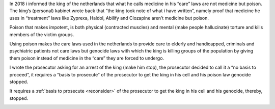 .. _about:


.. raw:: html

    <br><br>

.. title:: About


.. raw:: html

    <center><b>ABOUT</b></center><br>


In 2018 i informed the king of the netherlands that what he calls medicine in his “care” laws are not medicine but poison. The king’s (personal) kabinet wrote back that “the king took note of what i have written”, namely proof that medicine he uses in “treatment” laws like Zyprexa, Haldol, Abilify and Clozapine aren’t medicine but poison.

Poison that makes impotent, is both physical (contracted muscles) and mental (make people hallucinate) torture and kills members of the victim groups.

Using poison makes the care laws used in the netherlands to provide care to elderly and handicapped, criminals and psychiatric patients not care laws but genocide laws with which the king is killing groups of the population by giving them poison instead of medicine in the “care” they are forced to undergo.

I wrote the prosecutor asking for an arrest of the king (make him stop), the prosecutor decided to call it a “no basis to proceed”, it requires a “basis to prosecute” of the prosecutor to get the king in his cell and his poison law genocide stopped.


.. raw:: html

    <br>
    <center>
    <b>

It requires a :ref:`basis to prosecute <reconsider>` of the prosecutor
to get the king in his cell and his genocide, thereby, stopped.

.. raw:: html

    </center>
    </b>
    <br>

.. raw:: html

    <center>

.. image:: skull3.png
    :width: 90%
    :target: manual.html

.. raw:: html

    </center>
